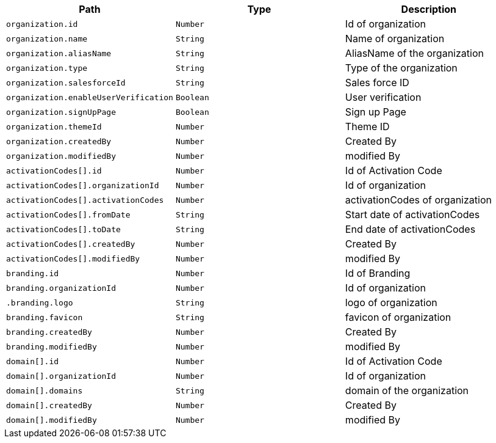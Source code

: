 |===
|Path|Type|Description

|`+organization.id+`
|`+Number+`
|Id of organization

|`+organization.name+`
|`+String+`
|Name of organization

|`+organization.aliasName+`
|`+String+`
|AliasName of the organization

|`+organization.type+`
|`+String+`
|Type of the organization

|`+organization.salesforceId+`
|`+String+`
|Sales force ID

|`+organization.enableUserVerification+`
|`+Boolean+`
|User verification

|`+organization.signUpPage+`
|`+Boolean+`
|Sign up Page

|`+organization.themeId+`
|`+Number+`
|Theme ID

|`+organization.createdBy+`
|`+Number+`
|Created By

|`+organization.modifiedBy+`
|`+Number+`
|modified By

|`+activationCodes[].id+`
|`+Number+`
|Id of Activation Code

|`+activationCodes[].organizationId+`
|`+Number+`
|Id of organization

|`+activationCodes[].activationCodes+`
|`+Number+`
|activationCodes of organization

|`+activationCodes[].fromDate+`
|`+String+`
|Start date of activationCodes

|`+activationCodes[].toDate+`
|`+String+`
|End date of activationCodes

|`+activationCodes[].createdBy+`
|`+Number+`
|Created By

|`+activationCodes[].modifiedBy+`
|`+Number+`
|modified By

|`+branding.id+`
|`+Number+`
|Id of Branding

|`+branding.organizationId+`
|`+Number+`
|Id of organization

|`+.branding.logo+`
|`+String+`
|logo of organization

|`+branding.favicon+`
|`+String+`
|favicon of organization

|`+branding.createdBy+`
|`+Number+`
|Created By

|`+branding.modifiedBy+`
|`+Number+`
|modified By

|`+domain[].id+`
|`+Number+`
|Id of Activation Code

|`+domain[].organizationId+`
|`+Number+`
|Id of organization

|`+domain[].domains+`
|`+String+`
|domain of the organization

|`+domain[].createdBy+`
|`+Number+`
|Created By

|`+domain[].modifiedBy+`
|`+Number+`
|modified By

|===